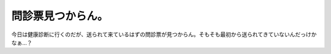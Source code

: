 問診票見つからん。
==================

今日は健康診断に行くのだが、送られて来ているはずの問診票が見つからん。そもそも最初から送られてきていないんだっけかなぁ…？






.. author:: default
.. categories:: work,life
.. tags::
.. comments::
